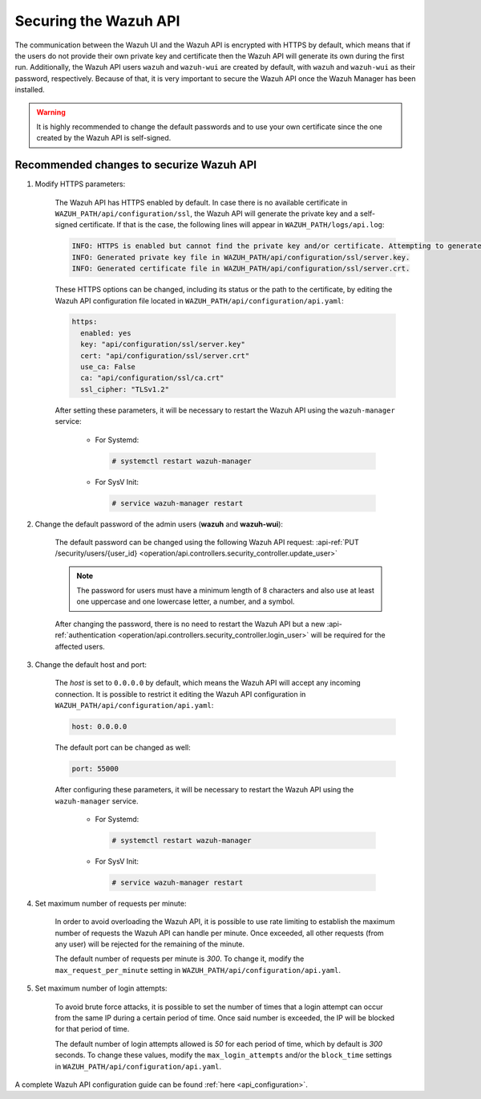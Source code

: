 .. Copyright (C) 2021 Wazuh, Inc.

.. _securing_api:

Securing the Wazuh API
======================

The communication between the Wazuh UI and the Wazuh API is encrypted with HTTPS by default, which means that if the users do not provide their own private key and certificate then the Wazuh API will generate its own during the first run. Additionally, the Wazuh API users ``wazuh`` and ``wazuh-wui`` are created by default, with ``wazuh`` and ``wazuh-wui`` as their password, respectively. Because of that, it is very important to secure the Wazuh API once the Wazuh Manager has been installed.

.. warning::
  It is highly recommended to change the default passwords and to use your own certificate since the one created by the Wazuh API is self-signed.


Recommended changes to securize Wazuh API
-----------------------------------------

#. Modify HTTPS parameters:

    The Wazuh API has HTTPS enabled by default. In case there is no available certificate in ``WAZUH_PATH/api/configuration/ssl``, the Wazuh API will generate the private key and a self-signed certificate. If that is the case, the following lines will appear in ``WAZUH_PATH/logs/api.log``:

    .. code-block:: console

      INFO: HTTPS is enabled but cannot find the private key and/or certificate. Attempting to generate them.
      INFO: Generated private key file in WAZUH_PATH/api/configuration/ssl/server.key.
      INFO: Generated certificate file in WAZUH_PATH/api/configuration/ssl/server.crt.

    These HTTPS options can be changed, including its status or the path to the certificate, by editing the Wazuh API configuration file located in ``WAZUH_PATH/api/configuration/api.yaml``:

    .. code-block:: yaml

      https:
        enabled: yes
        key: "api/configuration/ssl/server.key"
        cert: "api/configuration/ssl/server.crt"
        use_ca: False
        ca: "api/configuration/ssl/ca.crt"
        ssl_cipher: "TLSv1.2"

    After setting these parameters, it will be necessary to restart the Wazuh API using the ``wazuh-manager`` service:

      * For Systemd:

        .. code-block:: console

          # systemctl restart wazuh-manager

      * For SysV Init:

        .. code-block:: console

          # service wazuh-manager restart

#. Change the default password of the admin users (**wazuh** and **wazuh-wui**): 

    The default password can be changed using the following Wazuh API request: :api-ref:`PUT /security/users/{user_id} <operation/api.controllers.security_controller.update_user>`

    .. note::
      The password for users must have a minimum length of 8 characters and also use at least one uppercase and one lowercase letter, a number, and a symbol.

    After changing the password, there is no need to restart the Wazuh API but a new :api-ref:`authentication <operation/api.controllers.security_controller.login_user>` will be required for the affected users.

#. Change the default host and port:

    The *host* is set to ``0.0.0.0`` by default, which means the Wazuh API will accept any incoming connection. It is possible to restrict it editing the Wazuh API configuration in ``WAZUH_PATH/api/configuration/api.yaml``:

    .. code-block:: console

      host: 0.0.0.0

    The default port can be changed as well:

    .. code-block:: console

      port: 55000

    After configuring these parameters, it will be necessary to restart the Wazuh API using the ``wazuh-manager`` service.

      * For Systemd:

        .. code-block:: console

          # systemctl restart wazuh-manager

      * For SysV Init:

        .. code-block:: console

          # service wazuh-manager restart

#. Set maximum number of requests per minute:

    In order to avoid overloading the Wazuh API, it is possible to use rate limiting to establish the maximum number of requests the Wazuh API can handle per minute. Once exceeded, all other requests (from any user) will be rejected for the remaining of the minute.

    The default number of requests per minute is *300*. To change it, modify the ``max_request_per_minute`` setting in ``WAZUH_PATH/api/configuration/api.yaml``.

#. Set maximum number of login attempts:

    To avoid brute force attacks, it is possible to set the number of times that a login attempt can occur from the same IP during a certain period of time. Once said number is exceeded, the IP will be blocked for that period of time.

    The default number of login attempts allowed is *50* for each period of time, which by default is *300* seconds. To change these values, modify the ``max_login_attempts`` and/or the ``block_time`` settings in ``WAZUH_PATH/api/configuration/api.yaml``.

A complete Wazuh API configuration guide can be found :ref:`here <api_configuration>`.
